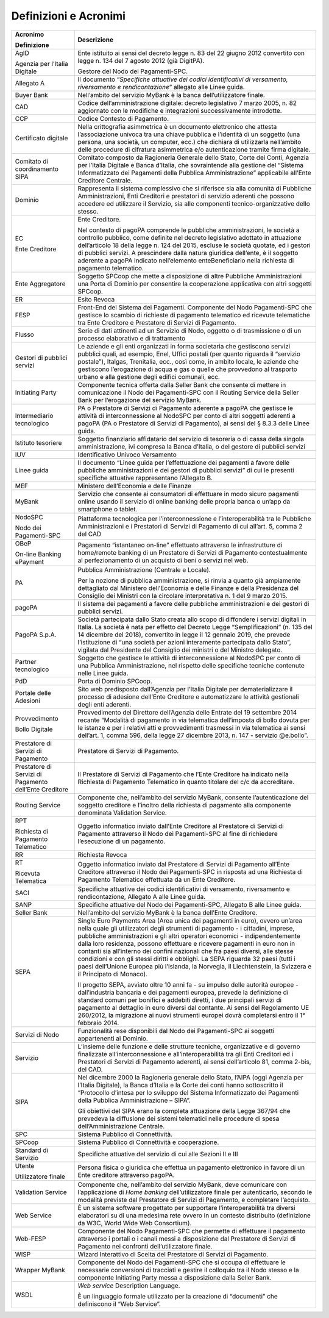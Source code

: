 Definizioni e Acronimi
======================

+-----------------------------------+-----------------------------------+
| **Acronimo**                      | **Descrizione**                   |
|                                   |                                   |
| **Definizione**                   |                                   |
+-----------------------------------+-----------------------------------+
| AgID                              | Ente istituito ai sensi del       |
|                                   | decreto legge n. 83 del 22 giugno |
| Agenzia per l’Italia Digitale     | 2012 convertito con legge n. 134  |
|                                   | del 7 agosto 2012 (già DigitPA).  |
|                                   |                                   |
|                                   | Gestore del Nodo dei              |
|                                   | Pagamenti-SPC.                    |
+-----------------------------------+-----------------------------------+
| Allegato A                        | Il documento “*Specifiche         |
|                                   | attuative dei codici              |
|                                   | identificativi di versamento,     |
|                                   | riversamento e rendicontazione*”  |
|                                   | allegato alle Linee guida.        |
+-----------------------------------+-----------------------------------+
| Buyer Bank                        | Nell’ambito del servizio MyBank è |
|                                   | la banca dell’utilizzatore        |
|                                   | finale.                           |
+-----------------------------------+-----------------------------------+
| CAD                               | Codice dell’amministrazione       |
|                                   | digitale: decreto legislativo 7   |
|                                   | marzo 2005, n. 82 aggiornato con  |
|                                   | le modifiche e integrazioni       |
|                                   | successivamente introdotte.       |
+-----------------------------------+-----------------------------------+
| CCP                               | Codice Contesto di Pagamento.     |
+-----------------------------------+-----------------------------------+
| Certificato digitale              | Nella crittografia asimmetrica è  |
|                                   | un documento elettronico che      |
|                                   | attesta l’associazione univoca    |
|                                   | tra una chiave pubblica e         |
|                                   | l’identità di un soggetto (una    |
|                                   | persona, una società, un          |
|                                   | computer, ecc.) che dichiara di   |
|                                   | utilizzarla nell’ambito delle     |
|                                   | procedure di cifratura            |
|                                   | asimmetrica e/o autenticazione    |
|                                   | tramite firma digitale.           |
+-----------------------------------+-----------------------------------+
| Comitato di coordinamento SIPA    | Comitato composto da Ragioneria   |
|                                   | Generale dello Stato, Corte dei   |
|                                   | Conti, Agenzia per l’Italia       |
|                                   | Digitale e Banca d’Italia, che    |
|                                   | sovraintende alla gestione del    |
|                                   | “Sistema Informatizzato dei       |
|                                   | Pagamenti della Pubblica          |
|                                   | Amministrazione” applicabile      |
|                                   | all’Ente Creditore Centrale.      |
+-----------------------------------+-----------------------------------+
| Dominio                           | Rappresenta il sistema            |
|                                   | complessivo che si riferisce sia  |
|                                   | alla comunità di Pubbliche        |
|                                   | Amministrazioni, Enti Creditori e |
|                                   | prestatori di servizio aderenti   |
|                                   | che possono accedere ed           |
|                                   | utilizzare il Servizio, sia alle  |
|                                   | componenti tecnico-organizzative  |
|                                   | dello stesso.                     |
+-----------------------------------+-----------------------------------+
| EC                                | Ente Creditore.                   |
|                                   |                                   |
| Ente Creditore                    | Nel contesto di pagoPA comprende  |
|                                   | le pubbliche amministrazioni, le  |
|                                   | società a controllo pubblico,     |
|                                   | come definite nel decreto         |
|                                   | legislativo adottato in           |
|                                   | attuazione dell’articolo 18 della |
|                                   | legge n. 124 del 2015, escluse le |
|                                   | società quotate, ed i gestori di  |
|                                   | pubblici servizi. A prescindere   |
|                                   | dalla natura giuridica dell’ente, |
|                                   | è il soggetto aderente a pagoPA   |
|                                   | indicato nell’elemento            |
|                                   | enteBeneficiario nella richiesta  |
|                                   | di pagamento telematico.          |
+-----------------------------------+-----------------------------------+
| Ente Aggregatore                  | Soggetto SPCoop che mette a       |
|                                   | disposizione di altre Pubbliche   |
|                                   | Amministrazioni una Porta di      |
|                                   | Dominio per consentire la         |
|                                   | cooperazione applicativa con      |
|                                   | altri soggetti SPCoop.            |
+-----------------------------------+-----------------------------------+
| ER                                | Esito Revoca                      |
+-----------------------------------+-----------------------------------+
| FESP                              | Front-End del Sistema dei         |
|                                   | Pagamenti. Componente del Nodo    |
|                                   | Pagamenti-SPC che gestisce lo     |
|                                   | scambio di richieste di pagamento |
|                                   | telematico ed ricevute            |
|                                   | telematiche tra Ente Creditore e  |
|                                   | Prestatore di Servizi di          |
|                                   | Pagamento.                        |
+-----------------------------------+-----------------------------------+
| Flusso                            | Serie di dati attinenti ad un     |
|                                   | Servizio di Nodo, oggetto o di    |
|                                   | trasmissione o di un processo     |
|                                   | elaborativo e di trattamento      |
+-----------------------------------+-----------------------------------+
| Gestori di pubblici servizi       | Le aziende e gli enti organizzati |
|                                   | in forma societaria che           |
|                                   | gestiscono servizi pubblici       |
|                                   | quali, ad esempio, Enel, Uffici   |
|                                   | postali (per quanto riguarda il   |
|                                   | “servizio postale”), Italgas,     |
|                                   | Trenitalia, ecc., così come, in   |
|                                   | ambito locale, le aziende che     |
|                                   | gestiscono l’erogazione di acqua  |
|                                   | e gas o quelle che provvedono al  |
|                                   | trasporto urbano e alla gestione  |
|                                   | degli edifici comunali, ecc.      |
+-----------------------------------+-----------------------------------+
| Initiating Party                  | Componente tecnica offerta dalla  |
|                                   | Seller Bank che consente di       |
|                                   | mettere in comunicazione il Nodo  |
|                                   | dei Pagamenti-SPC con il Routing  |
|                                   | Service della Seller Bank per     |
|                                   | l’erogazione del servizio MyBank. |
+-----------------------------------+-----------------------------------+
| Intermediario tecnologico         | PA o Prestatore di Servizi di     |
|                                   | Pagamento aderente a pagoPA che   |
|                                   | gestisce le attività di           |
|                                   | interconnessione al NodoSPC per   |
|                                   | conto di altri soggetti aderenti  |
|                                   | a pagoPA (PA o Prestatore di      |
|                                   | Servizi di Pagamento), ai sensi   |
|                                   | del § 8.3.3 delle Linee guida.    |
+-----------------------------------+-----------------------------------+
| Istituto tesoriere                | Soggetto finanziario affidatario  |
|                                   | del servizio di tesoreria o di    |
|                                   | cassa della singola               |
|                                   | amministrazione, ivi compresa la  |
|                                   | Banca d’Italia, o del gestore di  |
|                                   | pubblici servizi                  |
+-----------------------------------+-----------------------------------+
| IUV                               | Identificativo Univoco Versamento |
+-----------------------------------+-----------------------------------+
| Linee guida                       | Il documento “Linee guida per     |
|                                   | l’effettuazione dei pagamenti a   |
|                                   | favore delle pubbliche            |
|                                   | amministrazioni e dei gestori di  |
|                                   | pubblici servizi” di cui le       |
|                                   | presenti specifiche attuative     |
|                                   | rappresentano l’Allegato B.       |
+-----------------------------------+-----------------------------------+
| MEF                               | Ministero dell’Economia e delle   |
|                                   | Finanze                           |
+-----------------------------------+-----------------------------------+
| MyBank                            | Servizio che consente ai          |
|                                   | consumatori di effettuare in modo |
|                                   | sicuro pagamenti online usando il |
|                                   | servizio di online banking delle  |
|                                   | propria banca o un’app da         |
|                                   | smartphone o tablet.              |
+-----------------------------------+-----------------------------------+
| NodoSPC                           | Piattaforma tecnologica per       |
|                                   | l’interconnessione e              |
| Nodo dei Pagamenti-SPC            | l’interoperabilità tra le         |
|                                   | Pubbliche Amministrazioni e i     |
|                                   | Prestatori di Servizi di          |
|                                   | Pagamento di cui all’art. 5,      |
|                                   | comma 2 del CAD                   |
+-----------------------------------+-----------------------------------+
| OBeP                              | Pagamento “istantaneo on-line”    |
|                                   | effettuato attraverso le          |
| On-line Banking ePayment          | infrastrutture di home/remote     |
|                                   | banking di un Prestatore di       |
|                                   | Servizi di Pagamento              |
|                                   | contestualmente al                |
|                                   | perfezionamento di un acquisto di |
|                                   | beni o servizi nel web.           |
+-----------------------------------+-----------------------------------+
| PA                                | Pubblica Amministrazione          |
|                                   | (Centrale e Locale).              |
|                                   |                                   |
|                                   | Per la nozione di pubblica        |
|                                   | amministrazione, si rinvia a      |
|                                   | quanto già ampiamente dettagliato |
|                                   | dal Ministero dell’Economia e     |
|                                   | delle Finanze e della Presidenza  |
|                                   | del Consiglio dei Ministri con la |
|                                   | circolare interpretativa n. 1 del |
|                                   | 9 marzo 2015.                     |
+-----------------------------------+-----------------------------------+
| pagoPA                            | Il sistema dei pagamenti a favore |
|                                   | delle pubbliche amministrazioni e |
|                                   | dei gestori di pubblici servizi.  |
+-----------------------------------+-----------------------------------+
| PagoPA S.p.A.                     | Società partecipata dallo Stato   |
|                                   | creata allo scopo di diffondere i |
|                                   | servizi digitali in Italia. La    |
|                                   | società è nata per effetto del    |
|                                   | Decreto Legge “Semplificazioni”   |
|                                   | (n. 135 del 14 dicembre del       |
|                                   | 2018), convertito in legge il 12  |
|                                   | gennaio 2019, che prevede         |
|                                   | l’istituzione di “una società per |
|                                   | azioni interamente partecipata    |
|                                   | dallo Stato”, vigilata dal        |
|                                   | Presidente del Consiglio dei      |
|                                   | ministri o del Ministro delegato. |
+-----------------------------------+-----------------------------------+
| Partner tecnologico               | Soggetto che gestisce le attività |
|                                   | di interconnessione al NodoSPC    |
|                                   | per conto di una Pubblica         |
|                                   | Amministrazione, nel rispetto     |
|                                   | delle specifiche tecniche         |
|                                   | contenute nelle Linee guida.      |
+-----------------------------------+-----------------------------------+
| PdD                               | Porta di Dominio SPCoop.          |
+-----------------------------------+-----------------------------------+
| Portale delle Adesioni            | Sito web predisposto dall’Agenzia |
|                                   | per l’Italia Digitale per         |
|                                   | dematerializzare il processo di   |
|                                   | adesione dell’Ente Creditore e    |
|                                   | automatizzare le attività         |
|                                   | gestionali degli enti aderenti.   |
+-----------------------------------+-----------------------------------+
| Provvedimento                     | Provvedimento del Direttore       |
|                                   | dell’Agenzia delle Entrate del 19 |
| Bollo Digitale                    | settembre 2014 recante “Modalità  |
|                                   | di pagamento in via telematica    |
|                                   | dell’imposta di bollo dovuta per  |
|                                   | le istanze e per i relativi atti  |
|                                   | e provvedimenti trasmessi in via  |
|                                   | telematica ai sensi dell’art. 1,  |
|                                   | comma 596, della legge 27         |
|                                   | dicembre 2013, n. 147 - servizio  |
|                                   | @e.bollo”.                        |
+-----------------------------------+-----------------------------------+
| Prestatore di Servizi di          | Prestatore di Servizi di          |
| Pagamento                         | Pagamento.                        |
+-----------------------------------+-----------------------------------+
| Prestatore di Servizi di          | Il Prestatore di Servizi di       |
| Pagamento dell’Ente Creditore     | Pagamento che l’Ente Creditore ha |
|                                   | indicato nella Richiesta di       |
|                                   | Pagamento Telematico in quanto    |
|                                   | titolare del c/c da accreditare.  |
+-----------------------------------+-----------------------------------+
| Routing Service                   | Componente che, nell’ambito del   |
|                                   | servizio MyBank, consente         |
|                                   | l’autenticazione del soggetto     |
|                                   | creditore e l’inoltro della       |
|                                   | richiesta di pagamento alla       |
|                                   | componente denominata Validation  |
|                                   | Service.                          |
+-----------------------------------+-----------------------------------+
| RPT                               | Oggetto informatico inviato       |
|                                   | dall’Ente Creditore al Prestatore |
| Richiesta di Pagamento Telematico | di Servizi di Pagamento           |
|                                   | attraverso il Nodo dei            |
|                                   | Pagamenti-SPC al fine di          |
|                                   | richiedere l’esecuzione di un     |
|                                   | pagamento.                        |
+-----------------------------------+-----------------------------------+
| RR                                | Richiesta Revoca                  |
+-----------------------------------+-----------------------------------+
| RT                                | Oggetto informatico inviato dal   |
|                                   | Prestatore di Servizi di          |
| Ricevuta Telematica               | Pagamento all’Ente Creditore      |
|                                   | attraverso il Nodo dei            |
|                                   | Pagamenti-SPC in risposta ad una  |
|                                   | Richiesta di Pagamento Telematico |
|                                   | effettuata da un Ente Creditore.  |
+-----------------------------------+-----------------------------------+
| SACI                              | Specifiche attuative dei codici   |
|                                   | identificativi di versamento,     |
|                                   | riversamento e rendicontazione,   |
|                                   | Allegato A alle Linee guida.      |
+-----------------------------------+-----------------------------------+
| SANP                              | Specifiche attuative del Nodo dei |
|                                   | Pagamenti-SPC, Allegato B alle    |
|                                   | Linee guida.                      |
+-----------------------------------+-----------------------------------+
| Seller Bank                       | Nell’ambito del servizio MyBank è |
|                                   | la banca dell’Ente Creditore.     |
+-----------------------------------+-----------------------------------+
| SEPA                              | Single Euro Payments Area (Area   |
|                                   | unica dei pagamenti in euro),     |
|                                   | ovvero un’area nella quale gli    |
|                                   | utilizzatori degli strumenti di   |
|                                   | pagamento - i cittadini, imprese, |
|                                   | pubbliche amministrazioni e gli   |
|                                   | altri operatori economici -       |
|                                   | indipendentemente dalla loro      |
|                                   | residenza, possono effettuare e   |
|                                   | ricevere pagamenti in euro non in |
|                                   | contanti sia all’interno dei      |
|                                   | confini nazionali che fra paesi   |
|                                   | diversi, alle stesse condizioni e |
|                                   | con gli stessi diritti e          |
|                                   | obblighi. La SEPA riguarda 32     |
|                                   | paesi (tutti i paesi dell’Unione  |
|                                   | Europea più l’Islanda, la         |
|                                   | Norvegia, il Liechtenstein, la    |
|                                   | Svizzera e il Principato di       |
|                                   | Monaco).                          |
|                                   |                                   |
|                                   | Il progetto SEPA, avviato oltre   |
|                                   | 10 anni fa - su impulso delle     |
|                                   | autorità europee - dall’industria |
|                                   | bancaria e dei pagamenti europea, |
|                                   | prevede la definizione di         |
|                                   | standard comuni per bonifici e    |
|                                   | addebiti diretti, i due           |
|                                   | principali servizi di pagamento   |
|                                   | al dettaglio in euro diversi dal  |
|                                   | contante. Ai sensi del            |
|                                   | Regolamento UE 260/2012, la       |
|                                   | migrazione ai nuovi strumenti     |
|                                   | europei dovrà completarsi entro   |
|                                   | il 1° febbraio 2014.              |
+-----------------------------------+-----------------------------------+
| Servizi di Nodo                   | Funzionalità rese disponibili dal |
|                                   | Nodo dei Pagamenti-SPC ai         |
|                                   | soggetti appartenenti al Dominio. |
+-----------------------------------+-----------------------------------+
| Servizio                          | L’insieme delle funzione e delle  |
|                                   | strutture tecniche, organizzative |
|                                   | e di governo finalizzate          |
|                                   | all’interconnessione e            |
|                                   | all’interoperabilità tra gli Enti |
|                                   | Creditori ed i Prestatori di      |
|                                   | Servizi di Pagamento aderenti, ai |
|                                   | sensi dell’articolo 81, comma     |
|                                   | 2-bis, del CAD.                   |
+-----------------------------------+-----------------------------------+
| SIPA                              | Nel dicembre 2000 la Ragioneria   |
|                                   | generale dello Stato, l’AIPA      |
|                                   | (oggi Agenzia per l’Italia        |
|                                   | Digitale), la Banca d’Italia e la |
|                                   | Corte dei conti hanno             |
|                                   | sottoscritto il “Protocollo       |
|                                   | d’intesa per lo sviluppo del      |
|                                   | Sistema Informatizzato dei        |
|                                   | Pagamenti della Pubblica          |
|                                   | Amministrazione – SIPA”.          |
|                                   |                                   |
|                                   | Gli obiettivi del SIPA erano la   |
|                                   | completa attuazione della Legge   |
|                                   | 367/94 che prevedeva la           |
|                                   | diffusione dei sistemi telematici |
|                                   | nelle procedure di spesa          |
|                                   | dell’Amministrazione Centrale.    |
+-----------------------------------+-----------------------------------+
| SPC                               | Sistema Pubblico di Connettività. |
+-----------------------------------+-----------------------------------+
| SPCoop                            | Sistema Pubblico di Connettività  |
|                                   | e cooperazione.                   |
+-----------------------------------+-----------------------------------+
| Standard di Servizio              | Specifiche attuative del servizio |
|                                   | di cui alle Sezioni II e III      |
+-----------------------------------+-----------------------------------+
| Utente                            | Persona fisica o giuridica che    |
|                                   | effettua un pagamento elettronico |
| Utilizzatore finale               | in favore di un Ente creditore    |
|                                   | attraverso pagoPA.                |
+-----------------------------------+-----------------------------------+
| Validation Service                | Componente che, nell’ambito del   |
|                                   | servizio MyBank, deve comunicare  |
|                                   | con l’applicazione di *Home       |
|                                   | banking* dell’utilizzatore finale |
|                                   | per autenticarlo, secondo le      |
|                                   | modalità previste dal Prestatore  |
|                                   | di Servizi di Pagamento, e        |
|                                   | completare l’acquisto.            |
+-----------------------------------+-----------------------------------+
| Web Service                       | È un sistema software progettato  |
|                                   | per supportare l’interoperabilità |
|                                   | tra diversi elaboratori su di una |
|                                   | medesima rete ovvero in un        |
|                                   | contesto distribuito (definizione |
|                                   | da W3C, World Wide Web            |
|                                   | Consortium).                      |
+-----------------------------------+-----------------------------------+
| Web-FESP                          | Componente del Nodo Pagamenti-SPC |
|                                   | che permette di effettuare il     |
|                                   | pagamento attraverso i portali o  |
|                                   | i canali messi a disposizione dal |
|                                   | Prestatore di Servizi di          |
|                                   | Pagamento nei confronti           |
|                                   | dell’utilizzatore finale.         |
+-----------------------------------+-----------------------------------+
| WISP                              | Wizard Interattivo di Scelta del  |
|                                   | Prestatore di Servizi di          |
|                                   | Pagamento.                        |
+-----------------------------------+-----------------------------------+
| Wrapper MyBank                    | Componente del Nodo dei           |
|                                   | Pagamenti-SPC che si occupa di    |
|                                   | effettuare le necessarie          |
|                                   | conversioni di tracciati e        |
|                                   | gestire il colloquio tra il Nodo  |
|                                   | stesso e la componente Initiating |
|                                   | Party messa a disposizione dalla  |
|                                   | Seller Bank.                      |
+-----------------------------------+-----------------------------------+
| WSDL                              | *Web service* Description         |
|                                   | Language.                         |
|                                   |                                   |
|                                   | È un linguaggio formale           |
|                                   | utilizzato per la creazione di    |
|                                   | “documenti” che definiscono il    |
|                                   | “Web Service”.                    |
+-----------------------------------+-----------------------------------+
